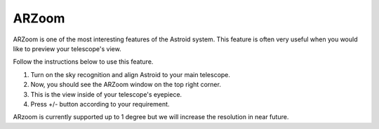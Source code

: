 .. _arzoom:

ARZoom
======================

ARZoom is one of the most interesting features of the Astroid system. This feature is often very useful when you would like to preview your telescope's view. 

Follow the instructions below to use this feature.

1. Turn on the sky recognition and align Astroid to your main telescope. 
2. Now, you should see the ARZoom window on the top right corner.
3. This is the view inside of your telescope's eyepiece.
4. Press +/- button according to your requirement.


ARzoom is currently supported up to 1 degree but we will increase the resolution in near future.

